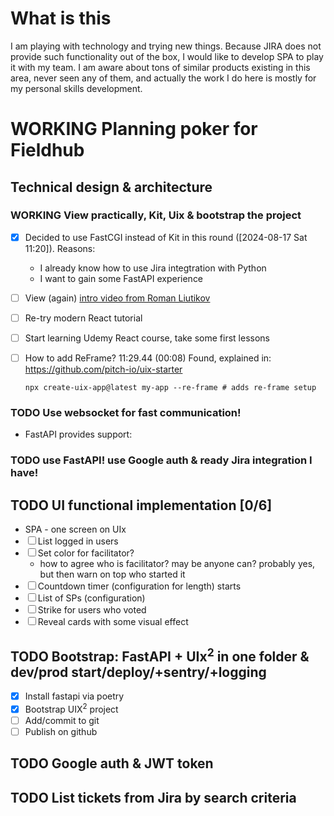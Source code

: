 
* What is this

I am playing with technology and trying new things. Because JIRA does not provide
such functionality out of the box, I would like to develop SPA to play it with my
team. I am aware about tons of similar products existing in this area, never seen
any of them, and actually the work I do here is mostly for my personal skills 
development.

* WORKING Planning poker for Fieldhub
  SCHEDULED: <2024-08-17 Sat>
  :LOGBOOK:
  CLOCK: [2024-08-17 Sat 09:52]--[2024-08-17 Sat 10:04] =>  0:12
  CLOCK: [2024-08-17 Sat 08:14]--[2024-08-17 Sat 09:00] =>  0:46
  - State "WORKING"    from "IDEA"       [2024-08-17 Sat 08:05]
  - State "IDEA"       from "TODO"       [2024-08-17 Sat 08:05]
  - State "TODO"       from              [2024-08-17 Sat 07:55]
  :END:


** Technical design & architecture
*** WORKING View practically, Kit, Uix & bootstrap the project
    :LOGBOOK:
    CLOCK: [2024-08-17 Sat 11:20]
    - State "WORKING"    from "DONE"       [2024-08-17 Sat 11:20]
    - State "DONE"       from "TODO"       [2024-08-17 Sat 11:15]
    - State "TODO"       from              [2024-08-17 Sat 07:55]
    :END:

 - [X] Decided to use FastCGI instead of Kit in this round ([2024-08-17 Sat 11:20]). Reasons:
   - I already know how to use Jira integtration with Python
   - I want to gain some FastAPI experience
 - [ ] View (again) [[https://www.youtube.com/watch?v=4vgrLHsD0-I&t=3s][intro video from Roman Liutikov]]
 - [ ] Re-try modern React tutorial
 - [ ] Start learning Udemy React course, take some first lessons
 - [ ] How to add ReFrame? 11:29.44 (00:08) Found, explained in: https://github.com/pitch-io/uix-starter
   #+begin_example
   npx create-uix-app@latest my-app --re-frame # adds re-frame setup
   #+end_example

*** TODO Use websocket for fast communication!
    :LOGBOOK:
    - State "TODO"       from              [2024-08-17 Sat 08:10]
    :END:

 - FastAPI provides support: 
*** TODO use FastAPI! use Google auth & ready Jira integration I have!
    :LOGBOOK:
    - State "TODO"       from              [2024-08-17 Sat 08:10]
    :END:

** TODO UI functional implementation [0/6]
   :LOGBOOK:
   - State "TODO"       from              [2024-08-17 Sat 08:10]
   :END:

 * SPA - one screen on UIx
 * [ ] List logged in users
 * [ ] Set color for facilitator?
   * how to agree who is facilitator? may be anyone can? probably yes, but then warn on top who started it
 * [ ] Countdown timer (configuration for length) starts
 * [ ] List of SPs (configuration)
 * [ ] Strike for users who voted
 * [ ] Reveal cards with some visual effect

** TODO Bootstrap: FastAPI + UIx^2 in one folder & dev/prod start/deploy/+sentry/+logging
   :LOGBOOK:
   CLOCK: [2024-08-17 Sat 10:04]
   - State "TODO"       from              [2024-08-17 Sat 08:20]
   :END:

- [X] Install fastapi via poetry
- [X] Bootstrap UIX^2 project
- [ ] Add/commit to git
- [ ] Publish on github
** TODO Google auth & JWT token
   :LOGBOOK:
   - State "TODO"       from              [2024-08-17 Sat 08:25]
   :END:
** TODO List tickets from Jira by search criteria
   :LOGBOOK:
   - State "TODO"       from              [2024-08-17 Sat 08:25]
   :END:

